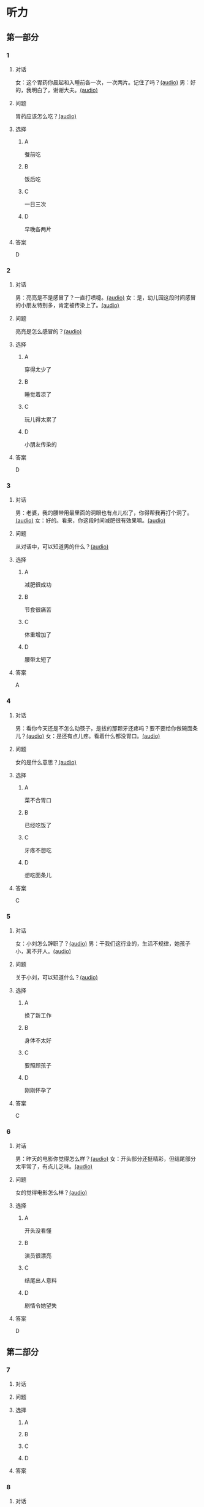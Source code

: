 * 听力

** 第一部分

*** 1

**** 对话

女：这个胃药你晨起和入睡前各一次，一次两片。记住了吗？[[file:359c6b46-e50d-44d5-88af-48f87455716b.mp3][(audio)]]
男：好的，我明白了，谢谢大夫。[[file:a1a1fb82-fc4d-476b-9840-2897465092fc.mp3][(audio)]]

**** 问题

胃药应该怎么吃？[[file:7caf535b-e0bf-4f8c-9be3-926c8d6a2252.mp3][(audio)]]

**** 选择

***** A

餐前吃

***** B

饭后吃

***** C

一日三次

***** D

早晚各两片

**** 答案

D

*** 2

**** 对话

男：亮亮是不是感冒了？一直打喷嚏。[[file:353a8002-4f49-48eb-9426-e88e09a562c7.mp3][(audio)]]
女：是，幼儿园这段时间感冒的小朋友特别多，肯定被传染上了。[[file:b8648953-2697-4810-960b-b7f877a0e292.mp3][(audio)]]

**** 问题

亮亮是怎么感冒的？[[file:f71bf41c-c676-4e72-af12-58070b0c0925.mp3][(audio)]]

**** 选择

***** A

穿得太少了

***** B

睡觉着凉了

***** C

玩儿得太累了

***** D

小朋友传染的

**** 答案

D

*** 3

**** 对话

男：老婆，我的腰带用最里面的洞眼也有点儿松了，你得帮我再打个洞了。[[file:e2d8f71f-5c13-4e4d-a372-1cafb7514de5.mp3][(audio)]]
女：好的。看来，你这段时间减肥很有效果嘛。[[file:0a2f81b0-5c20-4c97-b532-1941215309b5.mp3][(audio)]]

**** 问题

从对话中，可以知道男的什么？[[file:fdadf516-de3a-4404-bdcd-17f1b3b9d056.mp3][(audio)]]

**** 选择

***** A

减肥很成功

***** B

节食很痛苦

***** C

体重增加了

***** D

腰带太短了

**** 答案

A

*** 4

**** 对话

男：看你今天还是不怎么动筷子，是拔的那颗牙还疼吗？要不要给你做碗面条儿？[[file:7c523b1e-a760-4ed6-a11f-a4cf24ac9aa6.mp3][(audio)]]
女：是还有点儿疼。看着什么都没胃口。[[file:ad01927c-ca2a-4331-85b3-66a2aa74bafa.mp3][(audio)]]

**** 问题

女的是什么意思？[[file:fe2e4790-0f23-4462-8023-a3f0479de44a.mp3][(audio)]]

**** 选择

***** A

菜不合胃口

***** B

已经吃饭了

***** C

牙疼不想吃

***** D

想吃面条儿

**** 答案

C

*** 5

**** 对话

女：小刘怎么辞职了？[[file:eaa41b9d-9d48-4497-844a-d479deac4ede.mp3][(audio)]]
男：干我们这行业的，生活不规律，她孩子小，离不开人。[[file:8f7dab67-1dfb-42c4-9df7-f7c26ed893b4.mp3][(audio)]]

**** 问题

关于小刘，可以知道什么？[[file:df06c6f3-aa36-44e5-8070-64328bc3454d.mp3][(audio)]]

**** 选择

***** A

换了新工作

***** B

身体不太好

***** C

要照顾孩子

***** D

刚刚怀孕了

**** 答案

C

*** 6

**** 对话

男：昨天的电影你觉得怎么样？[[file:1e124bb9-88e3-4848-9e88-2d1c64bcf037.mp3][(audio)]]
女：开头部分还挺精彩，但结尾部分太平常了，有点儿乏味。[[file:b090ef64-874e-4016-807f-be287fa48e29.mp3][(audio)]]

**** 问题

女的觉得电影怎么样？[[file:b172260f-982f-4b43-a18f-8d92013731c1.mp3][(audio)]]

**** 选择

***** A

开头没看懂

***** B

演员很漂亮

***** C

结尾出人意料

***** D

剧情令她望失

**** 答案

D

** 第二部分

*** 7

**** 对话



**** 问题



**** 选择

***** A



***** B



***** C



***** D



**** 答案





*** 8

**** 对话



**** 问题



**** 选择

***** A



***** B



***** C



***** D



**** 答案





*** 9

**** 对话



**** 问题



**** 选择

***** A



***** B



***** C



***** D



**** 答案





*** 10

**** 对话



**** 问题



**** 选择

***** A



***** B



***** C



***** D



**** 答案





*** 11-12

**** 对话



**** 题目

***** 11

****** 问题



****** 选择

******* A



******* B



******* C



******* D



****** 答案



***** 12

****** 问题



****** 选择

******* A



******* B



******* C



******* D



****** 答案

*** 13-14

**** 段话



**** 题目

***** 13

****** 问题



****** 选择

******* A



******* B



******* C



******* D



****** 答案



***** 14

****** 问题



****** 选择

******* A



******* B



******* C



******* D



****** 答案


* 阅读

** 第一部分

*** 课文



*** 题目


**** 15

***** 选择

****** A



****** B



****** C



****** D



***** 答案



**** 16

***** 选择

****** A



****** B



****** C



****** D



***** 答案



**** 17

***** 选择

****** A



****** B



****** C



****** D



***** 答案



**** 18

***** 选择

****** A



****** B



****** C



****** D



***** 答案



** 第二部分

*** 19
:PROPERTIES:
:ID: f5bfdfca-a8a9-4cd4-925b-ea4633fc370f
:END:

**** 段话

交谈是社交活动中必不可少的内容，更是一门艺术。俗话说：“一句话说得人笑，一句话说得人跳。“关键就看你能不能把话说得巧妙。

**** 选择

***** A

交谈需要对方的理解

***** B

交谈是为了使人开心

***** C

交谈要注意说话得体

***** D

交谈是一门舞蹈艺术

**** 答案

c

*** 20
:PROPERTIES:
:ID: 1de46f2c-63c9-4e8c-a0fe-c9b0d7436dfc
:END:

**** 段话

春季是由冬人夏的过渡季节。虽然气温回升，天气逐渐暖和，但北方冷空气还比较强烈，它每隔几天就要分成一小股一小股地南侵。冷空气南下减弱后，暖空气又趁机北上。冷睡空气活动频繁，于是，天气乍暖还寒，冷热多变，一天之内气温变化较大，如果人们过早地脱下冬衣，就容易感冒。因此，还是“春捂”一点儿好。

**** 选择

***** A

春季气温回升一般较快

***** B

春季冷暖空气常交替活动

***** C

春季是最容易感冒的季节

***** D

过早地脱下冬衣叫“春捂”

**** 答案

b

*** 21
:PROPERTIES:
:ID: 92cefb2d-6797-43d4-86f1-78472cf8a607
:END:

**** 段话

早餐在一日三餐中最重要，它不但能及时补充我们晚上消耗的营养，还能使我们一上午都精力充沛地学习或工作。有调查表明，习惯吃早餐的孩子比不吃早餐的孩子身体更好，长得更结实，更不容易得病，学习时注意力更集中，反应更快，理解力更强，成绩更好。

**** 选择

***** A

早餐的营养是三餐中最丰富的

***** B

人体从早餐中吸收的营养最多

***** C

吃早餐的孩子更容易提高成绩

***** D

相比成人，早餐对孩子更重要

**** 答案

c

*** 22
:PROPERTIES:
:ID: 3cd1d8fe-0b03-47a6-b51f-2a13aaeeae98
:END:

**** 段话

作为电视节目主持人，我在工作中常会运用“峰终定律“。例如，做节目时，与开幕式相比，我们宁可把更多的精力集中在闭幕式上，这样可以加强观众对节目的印象。虽然很多人并不了解“峰终定律“，但是，他们能从经验中体会这种做法的重要性。

**** 选择

***** A

观众通常对闭幕式更关注

***** B

许多人不认同“峰终定律“

***** C

“峰终定律“是节目制作的理论

***** D

“峰终定律“对“我“的工作有帮助

**** 答案

d

** 第三部分

*** 23-25

**** 课文



**** 题目

***** 23

****** 问题



****** 选择

******* A



******* B



******* C



******* D



****** 答案


***** 24

****** 问题



****** 选择

******* A



******* B



******* C



******* D



****** 答案


***** 25

****** 问题



****** 选择

******* A



******* B



******* C



******* D



****** 答案



*** 26-28

**** 课文



**** 题目

***** 26

****** 问题



****** 选择

******* A



******* B



******* C



******* D



****** 答案


***** 27

****** 问题



****** 选择

******* A



******* B



******* C



******* D



****** 答案


***** 28

****** 问题



****** 选择

******* A



******* B



******* C



******* D



****** 答案



* 书写

** 第一部分

*** 29

**** 词语

***** 1



***** 2



***** 3



***** 4



***** 5



**** 答案

***** 1



*** 30

**** 词语

***** 1



***** 2



***** 3



***** 4



***** 5



**** 答案

***** 1



*** 31

**** 词语

***** 1



***** 2



***** 3



***** 4



***** 5



**** 答案

***** 1



